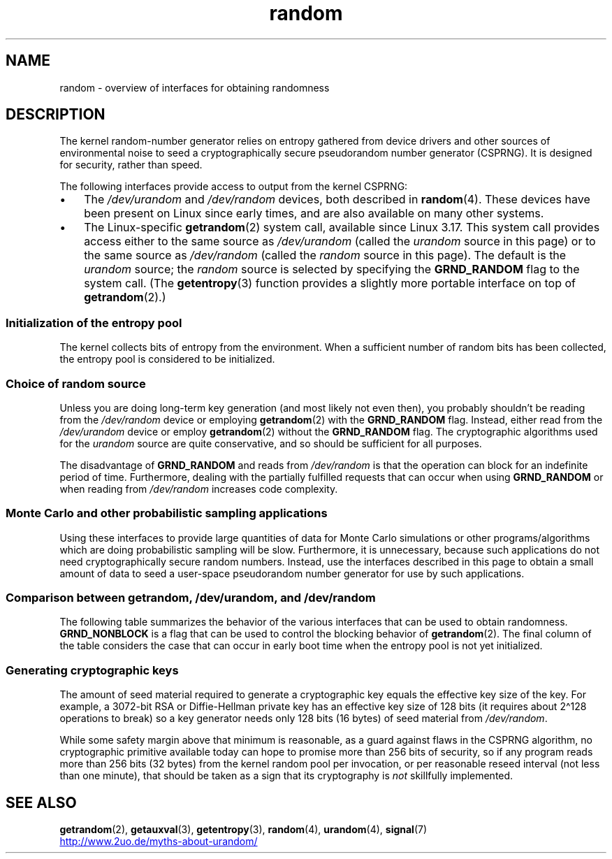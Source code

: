 '\" t
.\" Copyright, The contributors to the Linux man-pages project
.\"
.\" SPDX-License-Identifier: Linux-man-pages-copyleft
.\"
.TH random 7 (date) "Linux man-pages (unreleased)"
.SH NAME
random \- overview of interfaces for obtaining randomness
.SH DESCRIPTION
The kernel random-number generator relies on entropy gathered from
device drivers and other sources of environmental noise to seed
a cryptographically secure pseudorandom number generator (CSPRNG).
It is designed for security, rather than speed.
.P
The following interfaces provide access to output from the kernel CSPRNG:
.IP \[bu] 3
The
.I /dev/urandom
and
.I /dev/random
devices, both described in
.BR random (4).
These devices have been present on Linux since early times,
and are also available on many other systems.
.IP \[bu]
The Linux-specific
.BR getrandom (2)
system call, available since Linux 3.17.
This system call provides access either to the same source as
.I /dev/urandom
(called the
.I urandom
source in this page)
or to the same source as
.I /dev/random
(called the
.I random
source in this page).
The default is the
.I urandom
source; the
.I random
source is selected by specifying the
.B GRND_RANDOM
flag to the system call.
(The
.BR getentropy (3)
function provides a slightly more portable interface on top of
.BR getrandom (2).)
.\"
.SS Initialization of the entropy pool
The kernel collects bits of entropy from the environment.
When a sufficient number of random bits has been collected, the
entropy pool is considered to be initialized.
.SS Choice of random source
Unless you are doing long-term key generation (and most likely not even
then), you probably shouldn't be reading from the
.I /dev/random
device or employing
.BR getrandom (2)
with the
.B GRND_RANDOM
flag.
Instead, either read from the
.I /dev/urandom
device or employ
.BR getrandom (2)
without the
.B GRND_RANDOM
flag.
The cryptographic algorithms used for the
.I urandom
source are quite conservative, and so should be sufficient for all purposes.
.P
The disadvantage of
.B GRND_RANDOM
and reads from
.I /dev/random
is that the operation can block for an indefinite period of time.
Furthermore, dealing with the partially fulfilled
requests that can occur when using
.B GRND_RANDOM
or when reading from
.I /dev/random
increases code complexity.
.\"
.SS Monte Carlo and other probabilistic sampling applications
Using these interfaces to provide large quantities of data for
Monte Carlo simulations or other programs/algorithms which are
doing probabilistic sampling will be slow.
Furthermore, it is unnecessary, because such applications do not
need cryptographically secure random numbers.
Instead, use the interfaces described in this page to obtain
a small amount of data to seed a user-space pseudorandom
number generator for use by such applications.
.\"
.SS Comparison between getrandom, /dev/urandom, and /dev/random
The following table summarizes the behavior of the various
interfaces that can be used to obtain randomness.
.B GRND_NONBLOCK
is a flag that can be used to control the blocking behavior of
.BR getrandom (2).
The final column of the table considers the case that can occur
in early boot time when the entropy pool is not yet initialized.
.ad l
.TS
allbox;
lbw13 lbw12 lbw14 lbw18
l l l l.
Interface	Pool	T{
Blocking
\%behavior
T}	T{
Behavior when pool is not yet ready
T}
T{
.I /dev/random
T}	T{
Blocking pool
T}	T{
If entropy too low, blocks until there is enough entropy again
T}	T{
Blocks until enough entropy gathered
T}
T{
.I /dev/urandom
T}	T{
CSPRNG output
T}	T{
Never blocks
T}	T{
Returns output from uninitialized CSPRNG (may be low entropy and unsuitable for cryptography)
T}
T{
.BR getrandom ()
T}	T{
Same as
.I /dev/urandom
T}	T{
Does not block once is pool ready
T}	T{
Blocks until pool ready
T}
T{
.BR getrandom ()
.B GRND_RANDOM
T}	T{
Same as
.I /dev/random
T}	T{
If entropy too low, blocks until there is enough entropy again
T}	T{
Blocks until pool ready
T}
T{
.BR getrandom ()
.B GRND_NONBLOCK
T}	T{
Same as
.I /dev/urandom
T}	T{
Does not block once is pool ready
T}	T{
.B EAGAIN
T}
T{
.BR getrandom ()
.B GRND_RANDOM
+
.B GRND_NONBLOCK
T}	T{
Same as
.I /dev/random
T}	T{
.B EAGAIN
if not enough entropy available
T}	T{
.B EAGAIN
T}
.TE
.ad
.\"
.SS Generating cryptographic keys
The amount of seed material required to generate a cryptographic key
equals the effective key size of the key.
For example, a 3072-bit RSA
or Diffie-Hellman private key has an effective key size of 128 bits
(it requires about 2\[ha]128 operations to break) so a key generator
needs only 128 bits (16 bytes) of seed material from
.IR /dev/random .
.P
While some safety margin above that minimum is reasonable, as a guard
against flaws in the CSPRNG algorithm, no cryptographic primitive
available today can hope to promise more than 256 bits of security,
so if any program reads more than 256 bits (32 bytes) from the kernel
random pool per invocation, or per reasonable reseed interval (not less
than one minute), that should be taken as a sign that its cryptography is
.I not
skillfully implemented.
.\"
.SH SEE ALSO
.BR getrandom (2),
.BR getauxval (3),
.BR getentropy (3),
.BR random (4),
.BR urandom (4),
.BR signal (7)
.P
.UR http://www.2uo.de/myths-about-urandom/
.UE
